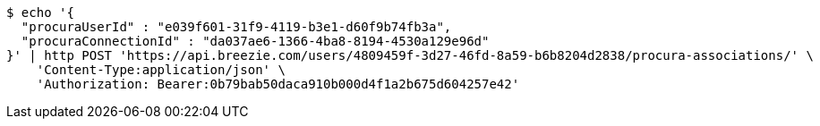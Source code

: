 [source,bash]
----
$ echo '{
  "procuraUserId" : "e039f601-31f9-4119-b3e1-d60f9b74fb3a",
  "procuraConnectionId" : "da037ae6-1366-4ba8-8194-4530a129e96d"
}' | http POST 'https://api.breezie.com/users/4809459f-3d27-46fd-8a59-b6b8204d2838/procura-associations/' \
    'Content-Type:application/json' \
    'Authorization: Bearer:0b79bab50daca910b000d4f1a2b675d604257e42'
----